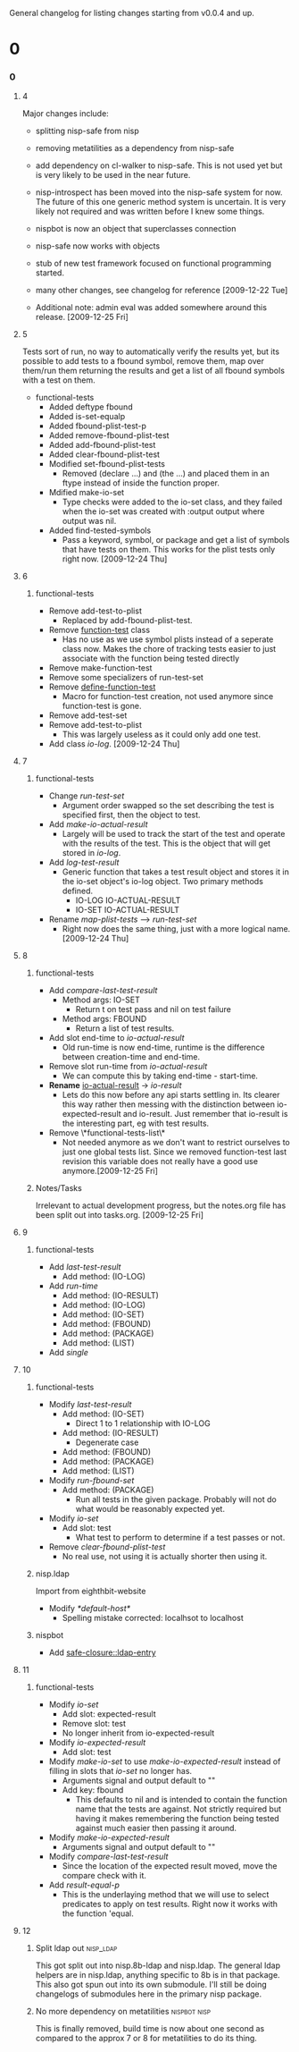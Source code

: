 #+STARTUP: hidestars

General changelog for listing changes starting from v0.0.4 and up.

* 0
*** 0
***** 4
      Major changes include:

     - splitting nisp-safe from nisp
     - removing metatilities as a dependency from nisp-safe
     - add dependency on cl-walker to nisp-safe. This is not used yet but is
       very likely to be used in the near future.
     - nisp-introspect has been moved into the nisp-safe system for now. The
       future of this one generic method system is uncertain. It is very
       likely not required and was written before I knew some things.
     - nispbot is now an object that superclasses connection
     - nisp-safe now works with objects
     - stub of new test framework focused on functional programming started.
     - many other changes, see changelog for reference [2009-12-22 Tue]

     * Additional note: admin eval was added somewhere around this
       release. [2009-12-25 Fri] 

***** 5
      Tests sort of run, no way to automatically verify the results yet,
      but its possible to add tests to a fbound symbol, remove them, map
      over them/run them returning the results and get a list of all
      fbound symbols with a test on them.

      - functional-tests
        - Added deftype fbound
        - Added is-set-equalp
        - Added fbound-plist-test-p
        - Added remove-fbound-plist-test
        - Added add-fbound-plist-test
        - Added clear-fbound-plist-test
        - Modified set-fbound-plist-tests
          - Removed (declare ...) and (the ...) and placed them in an
            ftype instead of inside the function proper.
        - Mdified make-io-set
          - Type checks were added to the io-set class, and they failed
            when the io-set was created with :output output where output
            was nil.
        - Added find-tested-symbols
          - Pass a keyword, symbol, or package and get a list of symbols
            that have tests on them. This works for the plist tests only
            right now. [2009-12-24 Thu]
            
***** 6
******* functional-tests
        - Remove add-test-to-plist
          - Replaced by add-fbound-plist-test.
        - Remove _function-test_ class
          - Has no use as we use symbol plists instead of a seperate
            class now. Makes the chore of tracking tests easier to just
            associate with the function being tested directly
        - Remove make-function-test
        - Remove some specializers of run-test-set
        - Remove _define-function-test_
          - Macro for function-test creation, not used anymore since
            function-test is gone.
        - Remove add-test-set
        - Remove add-test-to-plist
          - This was largely useless as it could only add one test.
        - Add class [[io-log]]. [2009-12-24 Thu]

***** 7
******* functional-tests
        - Change [[run-test-set]]
          - Argument order swapped so the set describing the test is
            specified first, then the object to test.
        - Add [[make-io-actual-result]]
          - Largely will be used to track the start of the test and
            operate with the results of the test. This is the object
            that will get stored in [[io-log]].
        - Add [[log-test-result]]
          - Generic function that takes a test result object and stores
            it in the io-set object's io-log object. Two primary methods
            defined.
            - IO-LOG IO-ACTUAL-RESULT
            - IO-SET IO-ACTUAL-RESULT
        - Rename [[map-plist-tests]] --> [[run-test-set]]
          - Right now does the same thing, just with a more logical
            name. [2009-12-24 Thu]

***** 8
******* functional-tests
        - Add [[compare-last-test-result]]
          - Method args: IO-SET
            - Return t on test pass and nil on test failure
          - Method args: FBOUND
            - Return a list of test results.
        - Add slot end-time to [[io-actual-result]]
          - Old run-time is now end-time, runtime is the difference
            between creation-time and end-time.
        - Remove slot run-time from [[io-actual-result]]
          - We can compute this by taking end-time - start-time.
        - *Rename* _io-actual-result_ -> [[io-result]]
          - Lets do this now before any api starts settling in. Its
            clearer this way rather then messing with the distinction
            between io-expected-result and io-result. Just remember that
            io-result is the interesting part, eg with test results.
        - Remove \*functional-tests-list\*
          - Not needed anymore as we don't want to restrict ourselves to
            just one global tests list. Since we removed function-test
            last revision this variable does not really have a good use
            anymore.[2009-12-25 Fri]

******* Notes/Tasks
        Irrelevant to actual development progress, but the notes.org
        file has been split out into tasks.org. [2009-12-25 Fri]

***** 9
******* functional-tests
        - Add [[last-test-result]]
          - Add method: (IO-LOG)
        - Add [[run-time]]
          - Add method: (IO-RESULT)
          - Add method: (IO-LOG)
          - Add method: (IO-SET)
          - Add method: (FBOUND)
          - Add method: (PACKAGE)
          - Add method: (LIST)
        - Add [[single]]

***** 10
******* functional-tests
        - Modify [[last-test-result]]
          - Add method: (IO-SET)
            - Direct 1 to 1 relationship with IO-LOG
          - Add method: (IO-RESULT)
            - Degenerate case
          - Add method: (FBOUND)
          - Add method: (PACKAGE)
          - Add method: (LIST)
        - Modify [[run-fbound-set]]
          - Add method: (PACKAGE)
            - Run all tests in the given package. Probably will not do
              what would be reasonably expected yet.
        - Modify [[io-set]]
          - Add slot: test
            - What test to perform to determine if a test passes or not.
        - Remove [[clear-fbound-plist-test]]
          - No real use, not using it is actually shorter then using it.

******* nisp.ldap
        Import from eighthbit-website
        - Modify [[*default-host*]]
          - Spelling mistake corrected: localhsot to localhost

******* nispbot
        - Add [[safe-closure::ldap-entry]]

***** 11
******* functional-tests
        - Modify [[io-set]]
          - Add slot: expected-result
          - Remove slot: test
          - No longer inherit from io-expected-result
        - Modify [[io-expected-result]]
          - Add slot: test
        - Modify [[make-io-set]] to use [[make-io-expected-result]] instead of
          filling in slots that [[io-set]] no longer has.
          - Arguments signal and output default to ""
          - Add key: fbound
            - This defaults to nil and is intended to contain the
              function name that the tests are against. Not strictly
              required but having it makes remembering the function
              being tested against much easier then passing it around.
        - Modify [[make-io-expected-result]]
          - Arguments signal and output default to ""
        - Modify [[compare-last-test-result]]
          - Since the location of the expected result moved, move the
            compare check with it.
        - Add [[result-equal-p]]
          - This is the underlaying method that we will use to select
            predicates to apply on test results. Right now it works with
            the function 'equal.

***** 12      
******* Split ldap out                                           :nisp_ldap:
        This got split out into nisp.8b-ldap and nisp.ldap. The general
        ldap helpers are in nisp.ldap, anything specific to 8b is in
        that package. This also got spun out into its own
        submodule. I'll still be doing changelogs of submodules here in
        the primary nisp package.

******* No more dependency on metatilities                   :nispbot:nisp:
        This is finally removed, build time is now about one second as
        compared to the approx 7 or 8 for metatilities to do its thing.
        
